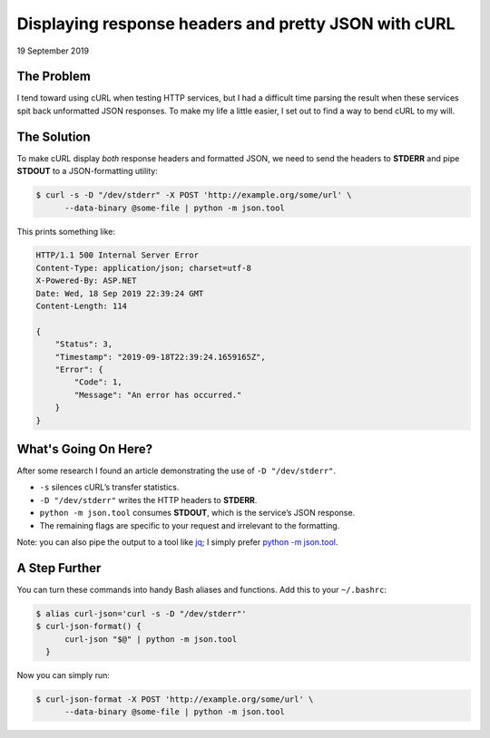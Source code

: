 Displaying response headers and pretty JSON with cURL
=====================================================

19 September 2019


The Problem
-----------

I tend toward using cURL when testing HTTP services, but I had a difficult
time parsing the result when these services spit back unformatted JSON
responses. To make my life a little easier, I set out to find a way to bend
cURL to my will.

The Solution
------------

To make cURL display *both* response headers and formatted JSON, we need to
send the headers to **STDERR** and pipe **STDOUT** to a JSON-formatting
utility:

.. code-block:: shell-session

    $ curl -s -D "/dev/stderr" -X POST 'http://example.org/some/url' \
          --data-binary @some-file | python -m json.tool

This prints something like:

.. code-block:: console

    HTTP/1.1 500 Internal Server Error
    Content-Type: application/json; charset=utf-8
    X-Powered-By: ASP.NET
    Date: Wed, 18 Sep 2019 22:39:24 GMT
    Content-Length: 114

    {
        "Status": 3,
        "Timestamp": "2019-09-18T22:39:24.1659165Z",
        "Error": {
            "Code": 1,
            "Message": "An error has occurred."
        }
    }

What's Going On Here?
---------------------

After some research I found an article demonstrating the use of
``-D "/dev/stderr"``.

* ``-s`` silences cURL’s transfer statistics.  
* ``-D "/dev/stderr"`` writes the HTTP headers to **STDERR**.  
* ``python -m json.tool`` consumes **STDOUT**, which is the service’s JSON
  response.  
* The remaining flags are specific to your request and irrelevant to the
  formatting.

Note: you can also pipe the output to a tool like `jq
<https://stedolan.github.io/jq/>`_; I simply prefer
`python -m json.tool <https://docs.python.org/3/library/json.html#json.tool>`_.

A Step Further
--------------

You can turn these commands into handy Bash aliases and functions.  
Add this to your ``~/.bashrc``:

.. code-block:: shell-session

    $ alias curl-json='curl -s -D "/dev/stderr"'
    $ curl-json-format() {
          curl-json "$@" | python -m json.tool
      }

Now you can simply run:

.. code-block:: shell-session

    $ curl-json-format -X POST 'http://example.org/some/url' \
          --data-binary @some-file | python -m json.tool

.. tags:: http, bash, curl, utility, productivity, shell